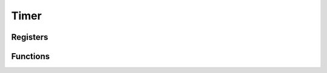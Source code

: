 .. index::
    single: Timer

*****
Timer
*****

Registers
=========

.. type:: struct timer_register_map

    This struct maps the registers of the timer.
    The names of the struct members correspond to the registers
    from the Datasheet_::

        struct i2c_register_map {
            uint32_t CS;
            uint32_t CLO;
            uint32_t CHI;
            uint32_t C0;
            uint32_t C1;
            uint32_t C2;
            uint32_t C3;
        };

.. var:: extern volatile struct timer_register_map *TMR

    ::

        TMR = (volatile struct timer_register_map *)timer_base_ptr;

    By using this variable, the registers of the timer can be accessed like this
    :code:`TMR->CLO`.

Functions
=========

.. function:: int timer_map(void)

    This function maps the timer registers. It calls :func:`peripheral_map` with
    the values :code:`TIMER_OFFSET` and :macro:`TIMER_SIZE`. On error
    :code:`-1` is returned.

.. function:: void timer_unmap(void)

    This function unmaps the timer registers.

.. function:: void timer_read(uint64_t *counter);

    This function reads the value of the timer into the 64-bit varbiale
    pointed to by :code:`counter`.


.. _Datasheet: https://www.raspberrypi.org/documentation/hardware/raspberrypi/bcm2835/BCM2835-ARM-Peripherals.pdf
